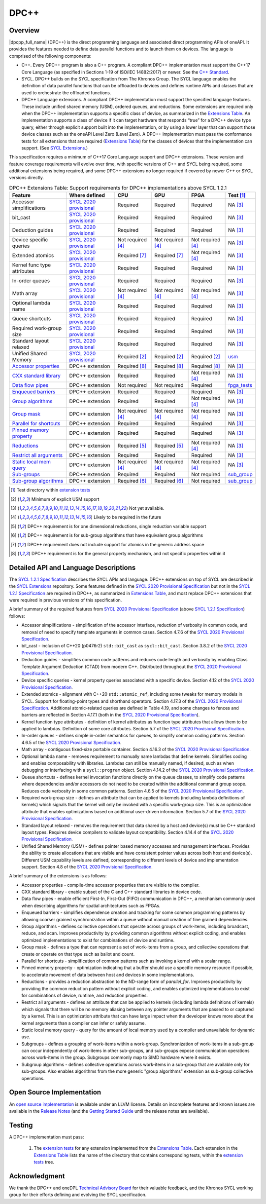 .. _onedpcpp-section:

=====
DPC++
=====

Overview
--------

|dpcpp_full_name| (DPC++) is the direct programming language and
associated direct programming APIs of oneAPI.  It provides the
features needed to define data parallel functions and to launch them
on devices.  The language is comprised of the following components:

- C++.  Every DPC++ program is also a C++ program.  A
  compliant DPC++ implementation must support the C++17 Core Language
  (as specified in Sections 1-19 of ISO/IEC 14882:2017) or
  newer.  See the `C++ Standard`_.

- SYCL.  DPC++ builds on the SYCL specification from The Khronos Group.
  The SYCL language enables
  the definition of data parallel functions that can be offloaded to
  devices and defines runtime APIs and classes that are used to
  orchestrate the offloaded functions.

- DPC++ Language extensions. A compliant DPC++ implementation must
  support the specified language features.  These include
  unified shared memory (USM), ordered queues, and reductions. Some
  extensions are required only when the DPC++
  implementation supports a specific class of device, as summarized in the
  `Extensions Table`_. An implementation supports a class of device if
  it can target hardware that responds “true” for a DPC++
  device type query, either through explicit support built into the
  implementation, or by using a lower layer that can support those
  device classes such as the oneAPI Level Zero 
  (Level Zero).  A DPC++ implementation must pass the 
  conformance tests for all extensions that are required (`Extensions
  Table`_) for the classes of devices that the implementation can
  support.  (See `SYCL Extensions`_.)

This specification requires a minimum of C++17 Core Language support and
DPC++ extensions. These version and feature coverage requirements
will evolve over time, with specific versions of C++ and SYCL being required,
some additional extensions being required, and some DPC++ extensions no longer
required if covered by newer C++ or SYCL versions directly.

.. table:: DPC++ Extensions Table: Support requirements for DPC++
           implementations above SYCL 1.2.1
   :name: Extensions Table

   ===========================  ========================  ====================  ====================  ====================  =============
   Feature                      Where defined             CPU                   GPU                   FPGA                  Test [#test]_
   ===========================  ========================  ====================  ====================  ====================  =============
   Accessor simplifications     `SYCL 2020 provisional`_  Required              Required              Required              NA [#na]_
   bit_cast                     `SYCL 2020 provisional`_  Required              Required              Required              NA [#na]_
   Deduction guides             `SYCL 2020 provisional`_  Required              Required              Required              NA [#na]_
   Device specific queries      `SYCL 2020 provisional`_  Not required [#tmp]_  Not required [#tmp]_  Not required [#tmp]_  NA [#na]_
   Extended atomics             `SYCL 2020 provisional`_  Required [#ea]_       Required [#ea]_       Not required [#tmp]_  NA [#na]_
   Kernel func type attributes  `SYCL 2020 provisional`_  Required              Required              Required              NA [#na]_
   In-order queues              `SYCL 2020 provisional`_  Required              Required              Required              NA [#na]_
   Math array                   `SYCL 2020 provisional`_  Not required [#tmp]_  Not required [#tmp]_  Not required [#tmp]_  NA [#na]_
   Optional lambda name         `SYCL 2020 provisional`_  Required              Required              Required              NA [#na]_
   Queue shortcuts              `SYCL 2020 provisional`_  Required              Required              Required              NA [#na]_
   Required work-group size     `SYCL 2020 provisional`_  Required              Required              Required              NA [#na]_
   Standard layout relaxed      `SYCL 2020 provisional`_  Required              Required              Required              NA [#na]_
   Unified Shared Memory        `SYCL 2020 provisional`_  Required [#USM]_      Required [#USM]_      Required [#USM]_      `usm <https://github.com/intel/llvm/tree/sycl/sycl/test/usm>`__
   `Accessor properties`_       DPC++ extension           Required [#aprop]_    Required [#aprop]_    Required [#aprop]_    NA [#na]_
   `CXX standard library`_      DPC++ extension           Required              Required              Not required [#tmp]_  NA [#na]_
   `Data flow pipes`_           DPC++ extension           Not required          Not required          Required              `fpga_tests <https://github.com/intel/llvm/tree/sycl/sycl/test/fpga_tests>`__
   `Enqueued barriers`_         DPC++ extension           Required              Required              Required              NA [#na]_
   `Group algorithms`_          DPC++ extension           Required              Required              Not required [#tmp]_  NA [#na]_
   `Group mask`_                DPC++ extension           Not required [#tmp]_  Not required [#tmp]_  Not required [#tmp]_  NA [#na]_
   `Parallel for shortcuts`_    DPC++ extension           Required              Required              Required              NA [#na]_
   `Pinned memory property`_    DPC++ extension           Required              Required              Required              NA [#na]_
   `Reductions`_                DPC++ extension           Required [#redc]_     Required [#redc]_     Not required [#tmp]_  NA [#na]_
   `Restrict all arguments`_    DPC++ extension           Required              Required              Required              NA [#na]_
   `Static local mem query`_    DPC++ extension           Not required [#tmp]_  Not required [#tmp]_  Not required [#tmp]_  NA [#na]_
   `Sub-groups`_                DPC++ extension           Required              Required              Not required          `sub_group <https://github.com/intel/llvm/tree/sycl/sycl/test/sub_group>`__
   `Sub-group algorithms`_      DPC++ extension           Required [#sga]_      Required [#sga]_      Not required          `sub_group <https://github.com/intel/llvm/tree/sycl/sycl/test/sub_group>`__
   ===========================  ========================  ====================  ====================  ====================  =============


..   ==========================  ================  ================  ====================  =============

.. _`Accessor properties`: https://github.com/intel/llvm/tree/sycl/sycl/doc/extensions/accessor_properties
.. _`CXX standard library`: https://github.com/intel/llvm/tree/sycl/sycl/doc/extensions/C-CXX-StandardLibrary
.. _`Data flow pipes`: https://github.com/intel/llvm/tree/sycl/sycl/doc/extensions/DataFlowPipes
.. _`Enqueued barriers`: https://github.com/intel/llvm/tree/sycl/sycl/doc/extensions/EnqueueBarrier
.. _`Group algorithms`: https://github.com/intel/llvm/tree/sycl/sycl/doc/extensions/GroupAlgorithms
.. _`Group mask`: https://github.com/intel/llvm/tree/sycl/sycl/doc/extensions/GroupMask
.. _`Parallel for shortcuts`: https://github.com/intel/llvm/tree/sycl/sycl/doc/extensions/ParallelForSimplification
.. _`Pinned memory property`: https://github.com/intel/llvm/tree/sycl/sycl/doc/extensions/UsePinnedMemoryProperty
.. _`Reductions`: https://github.com/intel/llvm/tree/sycl/sycl/doc/extensions/Reduction
.. _`Restrict all arguments`: https://github.com/intel/llvm/tree/sycl/sycl/doc/extensions/KernelRestrictAll
.. _`Static local mem query`: https://github.com/intel/llvm/tree/sycl/sycl/doc/extensions/StaticLocalMemoryQuery
.. _`Sub-groups`: https://github.com/intel/llvm/tree/sycl/sycl/doc/extensions/SubGroup
.. _`Sub-group algorithms`: https://github.com/intel/llvm/tree/sycl/sycl/doc/extensions/SubGroupAlgorithms

.. [#test] Test directory within `extension tests`_
.. [#USM] Minimum of explicit USM support
.. [#na] Not yet available.
.. [#tmp] Likely to be required in the future

.. [#redc] DPC++ requirement is for one dimensional reductions, single reduction variable support
.. [#sga] DPC++ requirement is for sub-group algorithms that have equivalent group algorithms
.. [#ea] DPC++ requirement does not include support for atomics in the generic address space
.. [#aprop] DPC++ requirement is for the general property mechanism, and not specific properties within it

Detailed API and Language Descriptions
--------------------------------------

The `SYCL 1.2.1 Specification`_ describes the SYCL APIs and language.  DPC++ extensions on top of SYCL
are described in the `SYCL Extensions`_ repository.  Some features defined in the 
`SYCL 2020 Provisional Specification`_ but not in the `SYCL 1.2.1 Specification`_ are required in
DPC++, as summarized in `Extensions Table`_, and most replace DPC++ extensions that were required in previous
versions of this specification.


A brief summary of the required features from `SYCL 2020 Provisional Specification`_ (above
`SYCL 1.2.1 Specification`_) follows:

-  Accessor simplifications - simplification of the accessor interface, reduction of verbosity in common
   code, and removal of need to specify template arguments in common cases.  Section 4.7.6 of the
   `SYCL 2020 Provisional Specification`_.
-  bit_cast - inclusion of C++20 (p0476r2) ``std::bit_cast`` as ``sycl::bit_cast``.  Section 3.8.2 of the
   `SYCL 2020 Provisional Specification`_.
-  Deduction guides - simplifies common code patterns and reduces code length and verbosity by enabling
   Class Template Argument Deduction (CTAD) from modern C++.  Distributed throughout the
   `SYCL 2020 Provisional Specification`_.
-  Device specific queries - kernel property queries associated with a specific device.  Section 4.12 of the
   `SYCL 2020 Provisional Specification`_.
-  Extended atomics - alignment with C++20 ``std::atomic_ref``, including some tweaks for memory models in SYCL.
   Support for floating-point types and shorthand operators. Section 4.17.3 of the `SYCL 2020 Provisional Specification`_.
   Additional atomic-related queries are defined in Table 4.19, and some changes to fences and barriers are reflected
   in Section 4.17.1 (both in the `SYCL 2020 Provisional Specification`_).
-  Kernel function type attributes - definition of kernel attributes as function type attributes that allows
   them to be applied to lambdas.  Definition of some core attributes.  Section 5.7 of the
   `SYCL 2020 Provisional Specification`_.
-  In-order queues - defines simple in-order semantics for queues, to simplify common coding patterns.
   Section 4.6.5 of the `SYCL 2020 Provisional Specification`_.
-  Math array - contiguous fixed-size portable container.  Section 4.16.3 of the
   `SYCL 2020 Provisional Specification`_.
-  Optional lambda name - removes requirement to manually name lambdas that define kernels.
   Simplifies coding and enables composability with libraries.  Lambdas can still be manually named, if
   desired, such as when debugging or interfacing with a ``sycl::program`` object.
   Section 4.14.2 of the `SYCL 2020 Provisional Specification`_.
-  Queue shortcuts - defines kernel invocation functions directly on the queue classes, to simplify code patterns
   where dependencies and/or accessors do not need to be created within the additional command group scope.  Reduces
   code verbosity in some common patterns.  Section 4.6.5 of the `SYCL 2020 Provisional Specification`_.
-  Required work-group size - defines an attribute that can be applied to kernels (including lambda definitions of kernels)
   which signals that the kernel will only be invoked with a specific work-group size.  This is an optimization attribute
   that enables optimizations based on additional user-driven information.  Section 5.7 of the
   `SYCL 2020 Provisional Specification`_.
-  Standard layout relaxed - removes the requirement that data shared by a host and device(s) must be C++ standard layout
   types.  Requires device compilers to validate layout compatibility. Section 4.14.4 of the `SYCL 2020 Provisional Specification`_.
-  Unified Shared Memory (USM) - defines pointer based memory accesses and management interfaces. Provides
   the ability to create allocations that are visible and have consistent pointer values across both
   host and device(s).  Different USM capability levels are defined, corresponding to different levels
   of device and implementation support.  Section 4.8 of the `SYCL 2020 Provisional Specification`_.


A brief summary of the extensions is as follows:

-  Accessor properties - compile-time accessor properties that are visible to the compiler.
-  CXX standard library - enable subset of the C and C++ standard libraries in device code.
-  Data flow pipes - enable efficient First-In, First-Out (FIFO) communication in DPC++, a mechanism commonly
   used when describing algorithms for spatial architectures such as FPGAs. 
-  Enqueued barriers - simplifies dependence creation and tracking for some common programming patterns by allowing
   coarser grained synchronization within a queue without manual creation of fine grained dependencies.
-  Group algorithms - defines collective operations that operate across groups of work-items, including broadcast,
   reduce, and scan.  Improves productivity by providing common algorithms without explicit coding, and enables optimized
   implementations to exist for combinations of device and runtime.
-  Group mask - defines a type that can represent a set of work-items from a group, and collective operations that create
   or operate on that type such as ballot and count.
-  Parallel for shortcuts - simplification of common patterns such as invoking a kernel with a scalar range.
-  Pinned memory property - optimization indicating that a buffer should use a specific memory resource if possible,
   to accelerate movement of data between host and devices in some implementations.
-  Reductions - provides a reduction abstraction to the ND-range form of *parallel_for*.  Improves productivity
   by providing the common reduction pattern without explicit coding, and enables optimized
   implementations to exist for combinations of device, runtime, and reduction properties.
-  Restrict all arguments - defines an attribute that can be applied to kernels (including lambda definitions of kernels)
   which signals that there will be no memory aliasing between any pointer arguments that are passed to or captured
   by a kernel.  This is an optimization attribute that can have large impact when the developer knows more about the
   kernel arguments than a compiler can infer or safely assume.
-  Static local memory query - query for the amount of local memory used by a compiler and unavailable for dynamic use.
-  Subgroups - defines a grouping of work-items within a work-group. Synchronization
   of work-items in a sub-group can occur independently of work-items in other sub-groups, and
   sub-groups expose communication operations across work-items in the group.  Subgroups commonly
   map to SIMD hardware where it exists.
-  Subgroup algorithms - defines collective operations across work-items in a sub-group that are available
   only for sub-groups.  Also enables algorithms from the more generic "group algorithms" extension as sub-group
   collective operations.

Open Source Implementation
--------------------------

An `open source implementation`_ is available under
an LLVM license.  Details on incomplete features and known issues are
available in the `Release Notes`_ (and the `Getting Started Guide`_
until the release notes are available).

Testing
-------

A DPC++ implementation must pass:

  1. The `extension tests`_ for any extension implemented from the `Extensions Table`_.
     Each extension in the `Extensions Table`_ lists the name of the directory that contains
     corresponding tests, within the `extension tests`_ tree.

Acknowledgment
---------------

We thank the DPC++ and oneDPL `Technical Advisory Board <https://github.com/oneapi-src/oneAPI-tab>`__ for their valuable feedback,
and the Khronos SYCL working group for their efforts defining and evolving the SYCL specification.


.. _`C++ Standard`: https://isocpp.org/std/the-standard
.. _`SYCL 1.2.1 Specification`: https://www.khronos.org/registry/SYCL/specs/sycl-1.2.1.pdf
.. _`SYCL 2020 Provisional Specification`: https://www.khronos.org/registry/SYCL/specs/sycl-2020-provisional.pdf
.. _`SYCL 2020 Provisional`: https://www.khronos.org/registry/SYCL/specs/sycl-2020-provisional.pdf
.. _`SYCL Adopters`: https://www.khronos.org/sycl/adopters/
.. _`SYCL Extensions`: https://github.com/intel/llvm/tree/sycl/sycl/doc/extensions
.. _`open source implementation`: https://github.com/intel/llvm/tree/sycl/
.. _`conformance test suite`: https://github.com/KhronosGroup/SYCL-CTS
.. _`extension tests`: https://github.com/intel/llvm/tree/sycl/sycl/test
.. _`Release Notes`: https://github.com/intel/llvm/tree/sycl/sycl/ReleaseNotes.md
.. _`Getting Started Guide`: https://github.com/intel/llvm/blob/sycl/sycl/doc/GetStartedWithSYCLCompiler.md#known-issues-and-limitations
.. _`joining the Khronos Group`: https://www.khronos.org/members/
.. _`Khronos SYCL GitHub project`: https://github.com/KhronosGroup/SYCL-Docs
